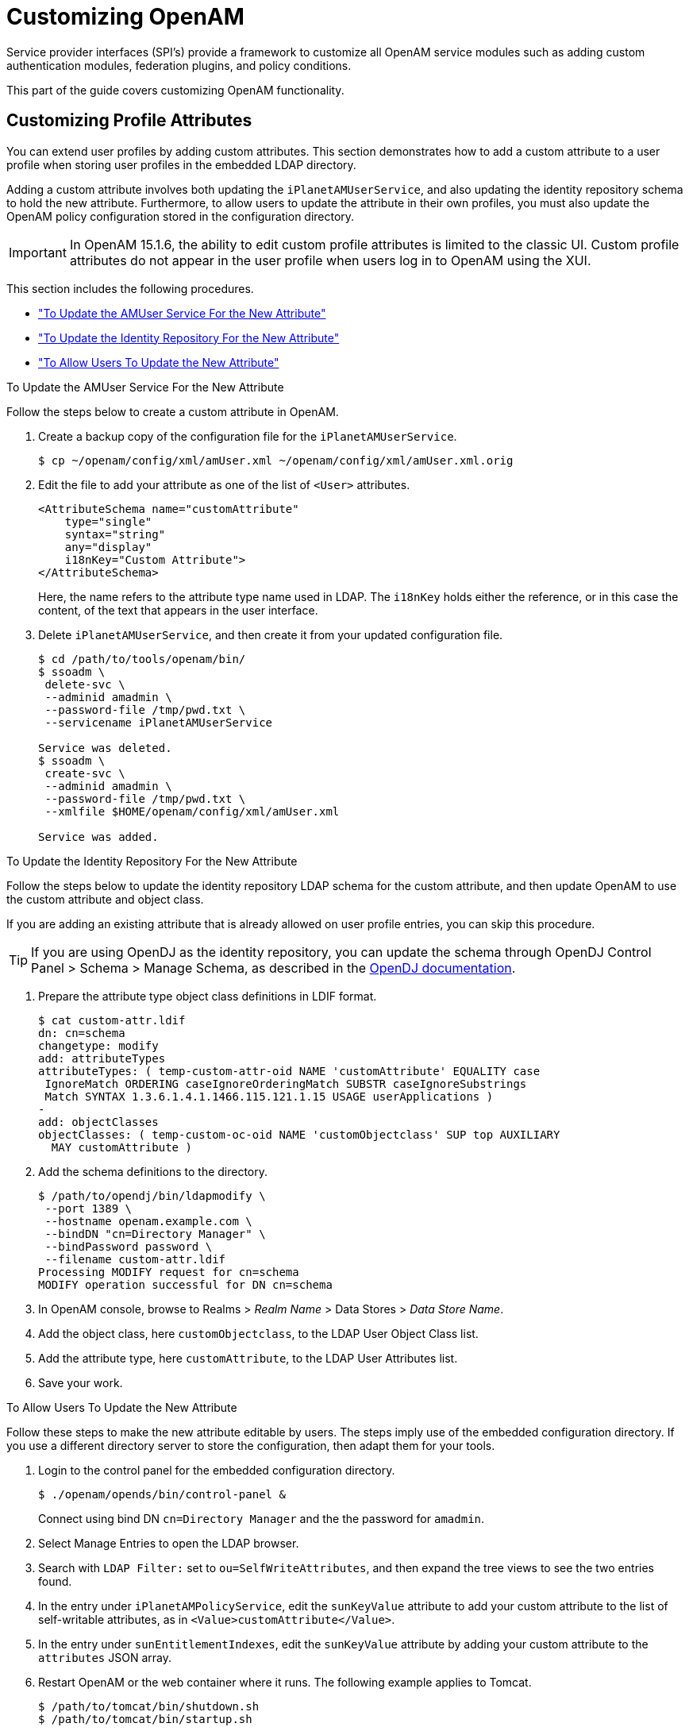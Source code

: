 ////
  The contents of this file are subject to the terms of the Common Development and
  Distribution License (the License). You may not use this file except in compliance with the
  License.
 
  You can obtain a copy of the License at legal/CDDLv1.0.txt. See the License for the
  specific language governing permission and limitations under the License.
 
  When distributing Covered Software, include this CDDL Header Notice in each file and include
  the License file at legal/CDDLv1.0.txt. If applicable, add the following below the CDDL
  Header, with the fields enclosed by brackets [] replaced by your own identifying
  information: "Portions copyright [year] [name of copyright owner]".
 
  Copyright 2017 ForgeRock AS.
  Portions Copyright 2024-2025 3A Systems LLC.
////

:figure-caption!:
:example-caption!:
:table-caption!:
:leveloffset: -1"
:openam-version: 15.1.6


[#chap-customizing]
== Customizing OpenAM

Service provider interfaces (SPI's) provide a framework to customize all OpenAM service modules such as adding custom authentication modules, federation plugins, and policy conditions.

This part of the guide covers customizing OpenAM functionality.

[#sec-custom-attr]
=== Customizing Profile Attributes

You can extend user profiles by adding custom attributes. This section demonstrates how to add a custom attribute to a user profile when storing user profiles in the embedded LDAP directory.

Adding a custom attribute involves both updating the `iPlanetAMUserService`, and also updating the identity repository schema to hold the new attribute. Furthermore, to allow users to update the attribute in their own profiles, you must also update the OpenAM policy configuration stored in the configuration directory.

[IMPORTANT]
====
In OpenAM {openam-version}, the ability to edit custom profile attributes is limited to the classic UI. Custom profile attributes do not appear in the user profile when users log in to OpenAM using the XUI.
====
This section includes the following procedures.

* xref:#add-attr-to-service-description["To Update the AMUser Service For the New Attribute"]

* xref:#add-attr-to-identity-repository["To Update the Identity Repository For the New Attribute"]

* xref:#allow-users-to-update-attr["To Allow Users To Update the New Attribute"]


[#add-attr-to-service-description]
.To Update the AMUser Service For the New Attribute
====
Follow the steps below to create a custom attribute in OpenAM.

. Create a backup copy of the configuration file for the `iPlanetAMUserService`.
+

[source, console]
----
$ cp ~/openam/config/xml/amUser.xml ~/openam/config/xml/amUser.xml.orig
----

. Edit the file to add your attribute as one of the list of `<User>` attributes.
+

[source, xml]
----
<AttributeSchema name="customAttribute"
    type="single"
    syntax="string"
    any="display"
    i18nKey="Custom Attribute">
</AttributeSchema>
----
+
Here, the name refers to the attribute type name used in LDAP. The `i18nKey` holds either the reference, or in this case the content, of the text that appears in the user interface.

. Delete `iPlanetAMUserService`, and then create it from your updated configuration file.
+

[source, console]
----
$ cd /path/to/tools/openam/bin/
$ ssoadm \
 delete-svc \
 --adminid amadmin \
 --password-file /tmp/pwd.txt \
 --servicename iPlanetAMUserService

Service was deleted.
$ ssoadm \
 create-svc \
 --adminid amadmin \
 --password-file /tmp/pwd.txt \
 --xmlfile $HOME/openam/config/xml/amUser.xml

Service was added.
----

====

[#add-attr-to-identity-repository]
.To Update the Identity Repository For the New Attribute
====
Follow the steps below to update the identity repository LDAP schema for the custom attribute, and then update OpenAM to use the custom attribute and object class.

If you are adding an existing attribute that is already allowed on user profile entries, you can skip this procedure.

[TIP]
======
If you are using OpenDJ as the identity repository, you can update the schema through OpenDJ Control Panel > Schema > Manage Schema, as described in the link:https://doc.openidentityplatform.org/opendj/admin-guide/chap-schema#update-schema[OpenDJ documentation, window=\_blank].
======

. Prepare the attribute type object class definitions in LDIF format.
+

[source, console]
----
$ cat custom-attr.ldif
dn: cn=schema
changetype: modify
add: attributeTypes
attributeTypes: ( temp-custom-attr-oid NAME 'customAttribute' EQUALITY case
 IgnoreMatch ORDERING caseIgnoreOrderingMatch SUBSTR caseIgnoreSubstrings
 Match SYNTAX 1.3.6.1.4.1.1466.115.121.1.15 USAGE userApplications )
-
add: objectClasses
objectClasses: ( temp-custom-oc-oid NAME 'customObjectclass' SUP top AUXILIARY
  MAY customAttribute )
----

. Add the schema definitions to the directory.
+

[source, console]
----
$ /path/to/opendj/bin/ldapmodify \
 --port 1389 \
 --hostname openam.example.com \
 --bindDN "cn=Directory Manager" \
 --bindPassword password \
 --filename custom-attr.ldif
Processing MODIFY request for cn=schema
MODIFY operation successful for DN cn=schema
----

. In OpenAM console, browse to Realms > __Realm Name__ > Data Stores > __Data Store Name__.

. Add the object class, here `customObjectclass`, to the LDAP User Object Class list.

. Add the attribute type, here `customAttribute`, to the LDAP User Attributes list.

. Save your work.

====

[#allow-users-to-update-attr]
.To Allow Users To Update the New Attribute
====
Follow these steps to make the new attribute editable by users. The steps imply use of the embedded configuration directory. If you use a different directory server to store the configuration, then adapt them for your tools.

. Login to the control panel for the embedded configuration directory.
+

[source, console]
----
$ ./openam/opends/bin/control-panel &
----
+
Connect using bind DN `cn=Directory Manager` and the the password for `amadmin`.

. Select Manage Entries to open the LDAP browser.

. Search with `LDAP Filter:` set to `ou=SelfWriteAttributes`, and then expand the tree views to see the two entries found.

. In the entry under `iPlanetAMPolicyService`, edit the `sunKeyValue` attribute to add your custom attribute to the list of self-writable attributes, as in `<Value>customAttribute</Value>`.

. In the entry under `sunEntitlementIndexes`, edit the `sunKeyValue` attribute by adding your custom attribute to the `attributes` JSON array.

. Restart OpenAM or the web container where it runs. The following example applies to Tomcat.
+

[source, console]
----
$ /path/to/tomcat/bin/shutdown.sh
$ /path/to/tomcat/bin/startup.sh
----

. Login to OpenAM console as a user to check that a user can save a value for your new, custom attribute.
+

[#figure-bjensen-with-custom-attribute]
image::ROOT:bjensen-with-custom-attribute.png[]

====


[#sec-oauth2-scopes]
=== Customizing OAuth 2.0 Scope Handling

RFC 6749, link:http://tools.ietf.org/html/rfc6749[The OAuth 2.0 Authorization Framework, window=\_blank], describes access token scopes as a set of case-sensitive strings defined by the authorization server. Clients can request scopes, and resource owners can authorize them.

The default scopes implementation in OpenAM treats scopes as profile attributes for the resource owner. When a resource server or other entity uses the access token to get token information from OpenAM, OpenAM populates the scopes with profile attribute values. For example, if one of the scopes is `mail`, OpenAM sets `mail` to the resource owner's email address in the token information returned.

You can change this behavior by writing your own scope validator plugin. This section shows how to write a custom OAuth 2.0 scope validator plugin for use in an OAuth 2.0 provider (authorization server) configuration.

[#design-oauth2-scopes-plugin]
==== Designing an OAuth 2.0 Scope Validator Plugin

A scope validator plugin implements the `org.forgerock.oauth2.core.ScopeValidator` interface. As described in the API specification, the link:../apidocs/index.html?org/forgerock/oauth2/core/ScopeValidator.html[ScopeValidator interface, window=\_blank] has several methods that your plugin overrides.

The following example plugin sets whether `read` and `write` permissions were granted.

[source, java]
----
package org.forgerock.openam.examples;

import org.forgerock.oauth2.core.AccessToken;
import org.forgerock.oauth2.core.ClientRegistration;
import org.forgerock.oauth2.core.OAuth2Request;
import org.forgerock.oauth2.core.ScopeValidator;
import org.forgerock.oauth2.core.Token;
import org.forgerock.oauth2.core.UserInfoClaims;
import org.forgerock.oauth2.core.exceptions.InvalidClientException;
import org.forgerock.oauth2.core.exceptions.NotFoundException;
import org.forgerock.oauth2.core.exceptions.ServerException;
import org.forgerock.oauth2.core.exceptions.UnauthorizedClientException;

import java.util.HashMap;
import java.util.HashSet;
import java.util.Map;
import java.util.Set;

/**
 * Custom scope validators implement the
 * {@link org.forgerock.oauth2.core.ScopeValidator} interface.
 *
 * <p>
 * This example sets read and write permissions according to the scopes set.
 * </p>
 *
 * <ul>
 *
 * <li>
 * The {@code validateAuthorizationScope} method
 * adds default scopes, or any allowed scopes provided.
 * </li>
 *
 * <li>
 * The {@code validateAccessTokenScope} method
 * adds default scopes, or any allowed scopes provided.
 * </li>
 *
 * <li>
 * The {@code validateRefreshTokenScope} method
 * adds the scopes from the access token,
 * or any requested scopes provided that are also in the access token scopes.
 * </li>
 *
 * <li>
 * The {@code getUserInfo} method
 * populates scope values and sets the resource owner ID to return.
 * </li>
 *
 * <li>
 * The {@code evaluateScope} method
 * populates scope values to return.
 * </li>
 *
 * <li>
 * The {@code additionalDataToReturnFromAuthorizeEndpoint} method
 * returns no additional data (an empty Map).
 * </li>
 *
 * <li>
 * The {@code additionalDataToReturnFromTokenEndpoint} method
 * adds no additional data.
 * </li>
 *
 * </ul>
 */
public class CustomScopeValidator implements ScopeValidator {
    @Override
    public Set<String> validateAuthorizationScope(
            ClientRegistration clientRegistration,
            Set<String> scope,
            OAuth2Request request) {
        if (scope == null || scope.isEmpty()) {
            return clientRegistration.getDefaultScopes();
        }

        Set<String> scopes = new HashSet<String>(
                clientRegistration.getAllowedScopes());
        scopes.retainAll(scope);
        return scopes;
    }

    @Override
    public Set<String> validateAccessTokenScope(
            ClientRegistration clientRegistration,
            Set<String> scope,
            OAuth2Request request) {
        if (scope == null || scope.isEmpty()) {
            return clientRegistration.getDefaultScopes();
        }

        Set<String> scopes = new HashSet<String>(
                clientRegistration.getAllowedScopes());
        scopes.retainAll(scope);
        return scopes;
    }

    @Override
    public Set<String> validateRefreshTokenScope(
            ClientRegistration clientRegistration,
            Set<String> requestedScope,
            Set<String> tokenScope,
            OAuth2Request request) {
        if (requestedScope == null || requestedScope.isEmpty()) {
            return tokenScope;
        }

        Set<String> scopes = new HashSet<String>(tokenScope);
        scopes.retainAll(requestedScope);
        return scopes;
    }

   @Override
   public UserInfoClaims getUserInfo(
           AccessToken token,
           OAuth2Request request)
           throws UnauthorizedClientException, NotFoundException {
       Map<String, Object> response = mapScopes(token);
       response.put("sub", token.getResourceOwnerId());
       UserInfoClaims claims = new UserInfoClaims(response, null);
       return claims;
   }

    /**
     * Set read and write permissions according to scope.
     *
     * @param token The access token presented for validation.
     * @return The map of read and write permissions,
     *         with permissions set to {@code true} or {@code false},
     *         as appropriate.
     */
    private Map<String,Object> mapScopes(AccessToken token) {
        Set<String> scopes = token.getScope();
        Map<String, Object> map = new HashMap<String, Object>();
        final String[] permissions = {"read", "write"};

        for (String scope : permissions) {
            if (scopes.contains(scope)) {
                map.put(scope, true);
            } else {
                map.put(scope, false);
            }
        }
        return map;
    }

    @Override
    public Map<String, Object> evaluateScope(AccessToken token) {
        return mapScopes(token);
    }

    @Override
    public Map<String, String> additionalDataToReturnFromAuthorizeEndpoint(
            Map<String, Token> tokens,
            OAuth2Request request) {
        return new HashMap<String, String>(); // No special handling
    }

    @Override
    public void additionalDataToReturnFromTokenEndpoint(
            AccessToken token,
            OAuth2Request request)
            throws ServerException, InvalidClientException {
        // No special handling
    }
}
----


[#build-oauth2-scopes-plugin]
==== Building the OAuth 2.0 Scope Validator Sample Plugin

The link:https://github.com/OpenIdentityPlatform/openam-scope-sample[sample scope validator plugin source, window=\_blank] is available online. Get a local clone so that you can try the sample on your system. In the sources you find the following files.
--

`pom.xml`::
Apache Maven project file for the module

+
This file specifies how to build the sample scope validator plugin, and also specifies its dependencies on OpenAM components.

`src/main/java/org/forgerock/openam/examples/CustomScopeValidator.java`::
Core class for the sample OAuth 2.0 scope validator plugin

+
See xref:#design-oauth2-scopes-plugin["Designing an OAuth 2.0 Scope Validator Plugin"] for a listing.

--
Build the module using Apache Maven.

[source, console]
----
$ cd /path/to/openam-scope-sample
$ mvn install
[INFO] Scanning for projects...
[INFO]
[INFO] ------------------------------------------------------------------------
[INFO] Building openam-scope-sample 1.0.0-SNAPSHOT
[INFO] ------------------------------------------------------------------------

...

[INFO]
[INFO] --- maven-jar-plugin:2.3.2:jar (default-jar) @ openam-scope-sample ---
[INFO] Building jar: .../target/openam-scope-sample-1.0.0-SNAPSHOT.jar

...

[INFO] ------------------------------------------------------------------------
[INFO] BUILD SUCCESS
[INFO] ------------------------------------------------------------------------
[INFO] Total time: 1.827s
[INFO] Finished at: Tue Jun 03 10:40:31 CEST 2014
[INFO] Final Memory: 27M/357M
[INFO] ------------------------------------------------------------------------
----
After you successfully build the module, you find the .jar in the `target/` directory of the project.


[#configure-oauth2-scopes-plugin]
==== Configuring OpenAM to Use the Plugin

After building your plugin .jar file, copy the .jar file under `WEB-INF/lib/` where you deployed OpenAM.

Restart OpenAM or the container in which it runs.

In OpenAM console, you can either configure a specific OAuth 2.0 provider to use your plugin, or configure your plugin as the default for new OAuth 2.0 providers. In either case, you need the class name of your plugin. The class name for the sample plugin is `org.forgerock.openam.examples.CustomScopeValidator`.

* To configure a specific OAuth 2.0 provider to use your plugin, navigate to Realms > __Realm Name__ > Services, click OAuth2 Provider, and enter the class name of your scopes plugin to the Scope Implementation Class field.

* To configure your plugin as the default for new OAuth 2.0 providers, add the class name of your scopes plugin. Navigate to Configure > Global Services, click OAuth2 Provider, and set Scope Implementation Class.



[#try-oauth2-scopes-plugin]
==== Trying the Sample Plugin

In order to try the sample plugin, make sure you have configured an OAuth 2.0 provider to use the sample plugin. Also, set up an OAuth 2.0 client of the provider that takes scopes `read` and `write`.

Next try the provider as shown in the following example:

[source, console]
----
$ curl \
 --request POST \
 --data "grant_type=client_credentials \
&client_id=myClientID&client_secret=password&scope=read" \
 https://openam.example.com:8443/openam/oauth2/access_token

{
    "scope": "read",
    "expires_in": 59,
    "token_type": "Bearer",
    "access_token": "c8860442-daba-4af0-a1d9-b607c03e5a0b"
}

$ curl https://openam.example.com:8443/openam/oauth2/tokeninfo\
?access_token=0d492486-11a7-4175-b116-2fc1cbff6d78
{
    "scope": [
        "read"
    ],
    "grant_type": "client_credentials",
    "realm": "/",
    "write": false,
    "read": true,
    "token_type": "Bearer",
    "expires_in": 24,
    "access_token": "c8860442-daba-4af0-a1d9-b607c03e5a0b"
}
----
As seen in this example, the requested scope `read` is authorized, but the `write` scope has not been authorized.



[#sec-auth-spi]
=== Creating a Custom Authentication Module

This section shows how to customize authentication with a sample custom authentication module. For deployments with particular requirements not met by existing OpenAM authentication modules, determine whether you can adapt one of the built-in or extension modules for your needs. If not, build the functionality into a custom authentication module.

[#about-custom-auth-module]
==== About the Sample Authentication Module

The sample authentication module prompts for a user name and password to authenticate the user, and handles error conditions. The sample shows how you integrate an authentication module into OpenAM such that you can configure the module through OpenAM console, and also localize the user interface.

For information on downloading and building OpenAM sample source code, see link:https://backstage.forgerock.com/knowledge/kb/article/a47487197[How do I access and build the sample code provided for OpenAM 12.x, 13.x and AM (All versions)?, window=\_blank] in the __Knowledge Base__.
--
Get a local clone so that you can try the sample on your system. In the sources, you find the following files under the `/path/to/openam-source/openam-samples/custom-authentication-module` directory:

`pom.xml`::
Apache Maven project file for the module

+
This file specifies how to build the sample authentication module, and also specifies its dependencies on OpenAM components and on the Java Servlet API.

`src/main/java/org/forgerock/openam/examples/SampleAuth.java`::
Core class for the sample authentication module

+
This class is called by OpenAM to initialize the module and to process authentication. See xref:#authentication-logic-sample-auth-module["The Sample Authentication Logic"] for details.

`src/main/java/org/forgerock/openam/examples/SampleAuthPrincipal.java`::
Class implementing `java.security.Principal` interface that defines how to map credentials to identities

+
This class is used to process authentication. See xref:#principal-sample-auth-module["The Sample Auth Principal"] for details.

`src/main/resources/amAuthSampleAuth.properties`::
Properties file mapping UI strings to property values

+
This file makes it easier to localize the UI. See xref:#properties-sample-auth-module["Sample Auth Properties"] for details.

`src/main/resources/amAuthSampleAuth.xml`::
Configuration file for the sample authentication service

+
This file is used when registering the authentication module with OpenAM. See xref:#service-conf-sample-auth-module["The Sample Auth Service Configuration"] for details.

`src/main/resources/config/auth/default/SampleAuth.xml`::
Callback file for OpenAM classic UI authentication pages

+
The sample authentication module does not include localized versions of this file. See xref:#callbacks-file-sample-auth-module["Sample Auth Callbacks"] for details.

--


[#properties-sample-auth-module]
==== Sample Auth Properties

OpenAM uses a Java properties file per locale to retrieve the appropriate, localized strings for the authentication module.

The following is the Sample Authentication Module properties file, `amAuthSampleAuth.properties`.

[source, java]
----
sampleauth-service-description=Sample Authentication Module
a500=Authentication Level
a501=Service Specific Attribute

sampleauth-ui-login-header=Login
sampleauth-ui-username-prompt=User Name:
sampleauth-ui-password-prompt=Password:

sampleauth-error-1=Error 1 occurred during the authentication
sampleauth-error-2=Error 2 occurred during the authentication
----


[#callbacks-file-sample-auth-module]
==== Sample Auth Callbacks

OpenAM callbacks XML files are used to build the classic UI to prompt the user for identity information needed to process the authentication. The document type for a callback XML file is described in `WEB-INF/Auth_Module_Properties.dtd` where OpenAM is deployed.

The value of the `moduleName` property in the callbacks file must match your custom authentication module's class name. Observe that the module name in xref:#full-callbacks-file["Sample Auth Callbacks File"], `SampleAuth`, matches the class name in xref:#sample-auth-module-code["Sample Authentication Module Code"].

[#full-callbacks-file]
.Sample Auth Callbacks File
====
The following is the `SampleAuth.xml` callbacks file.

[source, xml]
----
<!DOCTYPE ModuleProperties PUBLIC
 "=//iPlanet//Authentication Module Properties XML Interface 1.0 DTD//EN"
        "jar://com/sun/identity/authentication/Auth_Module_Properties.dtd">

<ModuleProperties moduleName="SampleAuth" version="1.0" >
    <Callbacks length="0" order="1" timeout="600" header="#NOT SHOWN#" />
    <Callbacks length="2" order="2" timeout="600" header="#TO BE SUBSTITUTED#">
        <NameCallback isRequired="true">
            <Prompt>#USERNAME#</Prompt>
        </NameCallback>
        <PasswordCallback echoPassword="false" >
            <Prompt>#PASSWORD#</Prompt>
        </PasswordCallback>
    </Callbacks>
    <Callbacks length="1" order="3" timeout="600" header="#TO BE SUBSTITUTED#"
        error="true" >
        <NameCallback>
            <Prompt>#THE DUMMY WILL NEVER BE SHOWN#</Prompt>
        </NameCallback>
    </Callbacks>
</ModuleProperties>
----
This file specifies three states.

. The initial state (order="1") is used dynamically to replace the dummy strings shown between hashes (for example, `#USERNAME#`) by the `substituteUIStrings()` method in `SampleAuth.java`.

. The next state (order="2") handles prompting the user for authentication information.

. The last state (order="3") has the attribute `error="true"`. If the authentication module state machine reaches this order then the authentication has failed. The `NameCallback` is not used and not displayed to user. OpenAM requires that the callbacks array have at least one element. Otherwise OpenAM does not permit header substitution.

====


[#authentication-logic-sample-auth-module]
==== The Sample Authentication Logic

An OpenAM authentication module must extend the `com.sun.identity.authentication.spi.AMLoginModule` abstract class, and must implement the methods shown below.

See the link:../apidocs[OpenAM Java SDK API Specification, window=\_blank] for reference.

[source, java]
----
// OpenAM calls the init() method once when the module is created.
public void init(Subject subject, Map sharedState, Map options)

// OpenAM calls the process() method when the user submits authentication
// information. The process() method determines what happens next:
// success, failure, or the next state specified by the order
// attribute in the callbacks XML file.
public int process(Callback[] callbacks, int state) throws LoginException

// OpenAM expects the getPrincipal() method to return an implementation of
// the java.security.Principal interface.
public Principal getPrincipal()
----
OpenAM does not reuse authentication module instances. This means that you can store information specific to the authentication process in the instance.

[#sample-auth-module-code]
.Sample Authentication Module Code
====
The implementation, `SampleAuth.java`, is shown below.

[source, java]
----
/**
 * DO NOT ALTER OR REMOVE COPYRIGHT NOTICES OR THIS HEADER.
 *
 * Copyright (c) 2011-2018 ForgeRock AS. All Rights Reserved
 *
 * The contents of this file are subject to the terms
 * of the Common Development and Distribution License
 * (the License). You may not use this file except in
 * compliance with the License.
 *
 * You can obtain a copy of the License at legal/CDDLv1.0.txt.
 * See the License for the specific language governing
 * permission and limitations under the License.
 *
 * When distributing Covered Code, include this CDDL
 * Header Notice in each file and include the License file at legal/CDDLv1.0.txt.
 * If applicable, add the following below the CDDL Header,
 * with the fields enclosed by brackets [] replaced by
 * your own identifying information:
 * "Portions Copyrighted [year] [name of copyright owner]"
 *
 */

package org.forgerock.openam.examples;

import java.security.Principal;
import java.util.Map;
import java.util.ResourceBundle;

import javax.security.auth.Subject;
import javax.security.auth.callback.Callback;
import javax.security.auth.callback.NameCallback;
import javax.security.auth.callback.PasswordCallback;
import javax.security.auth.login.LoginException;

import com.sun.identity.authentication.spi.AMLoginModule;
import com.sun.identity.authentication.spi.AuthLoginException;
import com.sun.identity.authentication.spi.InvalidPasswordException;
import com.sun.identity.authentication.util.ISAuthConstants;
import com.sun.identity.shared.datastruct.CollectionHelper;
import com.sun.identity.shared.debug.Debug;

/**
 * SampleAuth authentication module example.
 *
 * If you create your own module based on this example, you must modify all
 * occurrences of "SampleAuth" in addition to changing the name of the class.
 *
 * Please refer to OpenAM documentation for further information.
 *
 * Feel free to look at the code for authentication modules delivered with
 * OpenAM, as they implement this same API.
 */
public class SampleAuth extends AMLoginModule {

    // Name for the debug-log
    private final static String DEBUG_NAME = "SampleAuth";
    private final static Debug debug = Debug.getInstance(DEBUG_NAME);

    // Name of the resource bundle
    private final static String amAuthSampleAuth = "amAuthSampleAuth";

    // User names for authentication logic
    private final static String USERNAME = "demo";
    private final static String PASSWORD = "changeit";

    private final static String ERROR_1_USERNAME = "test1";
    private final static String ERROR_2_USERNAME = "test2";

    // Orders defined in the callbacks file
    private final static int STATE_BEGIN = 1;
    private final static int STATE_AUTH = 2;
    private final static int STATE_ERROR = 3;

    // Errors properties
    private final static String SAMPLE_AUTH_ERROR_1 = "sampleauth-error-1";
    private final static String SAMPLE_AUTH_ERROR_2 = "sampleauth-error-2";

    private Map<String, String> options;
    private ResourceBundle bundle;
    private Map<String, String> sharedState;

    public SampleAuth() {
        super();
    }


    /**
     * This method stores service attributes and localized properties for later
     * use.
     * @param subject
     * @param sharedState
     * @param options
     */
    @Override
    public void init(Subject subject, Map sharedState, Map options) {

        debug.message("SampleAuth::init");

        this.options = options;
        this.sharedState = sharedState;
        this.bundle = amCache.getResBundle(amAuthSampleAuth, getLoginLocale());
    }

    @Override
    public int process(Callback[] callbacks, int state) throws LoginException {

        debug.message("SampleAuth::process state: {}", state);

        switch (state) {

            case STATE_BEGIN:
                // No time wasted here - simply modify the UI and
                // proceed to next state
                substituteUIStrings();
                return STATE_AUTH;

            case STATE_AUTH:
                // Get data from callbacks. Refer to callbacks XML file.
                NameCallback nc = (NameCallback) callbacks[0];
                PasswordCallback pc = (PasswordCallback) callbacks[1];
                String username = nc.getName();
                String password = String.valueOf(pc.getPassword());

                //First errorstring is stored in "sampleauth-error-1" property.
                if (ERROR_1_USERNAME.equals(username)) {
                    setErrorText(SAMPLE_AUTH_ERROR_1);
                    return STATE_ERROR;
                }

                //Second errorstring is stored in "sampleauth-error-2" property.
                if (ERROR_2_USERNAME.equals(username)) {
                    setErrorText(SAMPLE_AUTH_ERROR_2);
                    return STATE_ERROR;
                }

                if (USERNAME.equals(username) && PASSWORD.equals(password)) {
                    debug.message("SampleAuth::process User '{}' " +
                            "authenticated with success.", username);
                    return ISAuthConstants.LOGIN_SUCCEED;
                }

                throw new InvalidPasswordException("password is wrong",
                        USERNAME);

            case STATE_ERROR:
                return STATE_ERROR;
            default:
                throw new AuthLoginException("invalid state");
        }
    }

    @Override
    public Principal getPrincipal() {
        return new SampleAuthPrincipal(USERNAME);
    }

    private void setErrorText(String err) throws AuthLoginException {
        // Receive correct string from properties and substitute the
        // header in callbacks order 3.
        substituteHeader(STATE_ERROR, bundle.getString(err));
    }

    private void substituteUIStrings() throws AuthLoginException {
        // Get service specific attribute configured in OpenAM
        String ssa = CollectionHelper.getMapAttr(options, "specificAttribute");

        // Get property from bundle
        String new_hdr = ssa + " " +
                bundle.getString("sampleauth-ui-login-header");
        substituteHeader(STATE_AUTH, new_hdr);

        replaceCallback(STATE_AUTH, 0, new NameCallback(
                bundle.getString("sampleauth-ui-username-prompt")));
        replaceCallback(STATE_AUTH, 1, new PasswordCallback(
                bundle.getString("sampleauth-ui-password-prompt"), false));
    }
}
----
====


[#principal-sample-auth-module]
==== The Sample Auth Principal

The implementation, `SampleAuthPrincipal.java`, is shown below.

[source, java]
----
/**
 * DO NOT ALTER OR REMOVE COPYRIGHT NOTICES OR THIS HEADER.
 *
 * Copyright (c) 2011-2018 ForgeRock AS. All Rights Reserved
 *
 * The contents of this file are subject to the terms
 * of the Common Development and Distribution License
 * (the License). You may not use this file except in
 * compliance with the License.
 *
 * You can obtain a copy of the License at legal/CDDLv1.0.txt.
 * See the License for the specific language governing
 * permission and limitations under the License.
 *
 * When distributing Covered Code, include this CDDL
 * Header Notice in each file and include the License file at legal/CDDLv1.0.txt.
 * If applicable, add the following below the CDDL Header,
 * with the fields enclosed by brackets [] replaced by
 * your own identifying information:
 * "Portions Copyrighted [year] [name of copyright owner]"
 *
 */

package org.forgerock.openam.examples;

import java.io.Serializable;
import java.security.Principal;

/**
 * SampleAuthPrincipal represents the user entity.
 */
public class SampleAuthPrincipal implements Principal, Serializable {
    private final static String COLON = " : ";

    private final String name;

    public SampleAuthPrincipal(String name) {

        if (name == null) {
            throw new NullPointerException("illegal null input");
        }

        this.name = name;
    }

    /**
     * Return the LDAP username for this SampleAuthPrincipal.
     *
     * @return the LDAP username for this SampleAuthPrincipal
     */
    @Override
    public String getName() {
        return name;
    }

    /**
     * Return a string representation of this SampleAuthPrincipal.
     *
     * @return a string representation of this
     *         TestAuthModulePrincipal.
     */
    @Override
    public String toString() {
        return new StringBuilder().append(this.getClass().getName())
                .append(COLON).append(name).toString();
    }

    /**
     * Compares the specified Object with this SampleAuthPrincipal
     * for equality. Returns true if the given object is also a
     *  SampleAuthPrincipal  and the two SampleAuthPrincipal have
     * the same username.
     *
     * @param o Object to be compared for equality with this
     *          SampleAuthPrincipal.
     * @return true if the specified Object is equal equal to this
     *         SampleAuthPrincipal.
     */
    @Override
    public boolean equals(Object o) {
        if (o == null) {
            return false;
        }

        if (this == o) {
            return true;
        }

        if (!(o instanceof SampleAuthPrincipal)) {
            return false;
        }
        SampleAuthPrincipal that = (SampleAuthPrincipal) o;

        if (this.getName().equals(that.getName())) {
            return true;
        }
        return false;
    }

    /**
     * Return a hash code for this SampleAuthPrincipal.
     *
     * @return a hash code for this SampleAuthPrincipal.
     */
    @Override
    public int hashCode() {
        return name.hashCode();
    }
}
----


[#service-conf-sample-auth-module]
==== The Sample Auth Service Configuration

OpenAM requires that all authentication modules be configured by means of an OpenAM service. At minimum, the service must include an authentication level attribute. Your module can access these configuration attributes in the `options` parameter passed to the `init()` method.
Some observations about the service configuration file follow in the list below.

* The document type for a service configuration file is described in `WEB-INF/sms.dtd` where OpenAM is deployed.

* The service name is derived from the module name. The service name must have the following format:
+

** It must start with either `iPlanetAMAuth` or `sunAMAuth`.

** The module name must follow. The case of the module name must match the case of the class that implements the custom authentication module.

** It must end with `Service`.

+
In the Sample Auth service configuration, the module name is `SampleAuth` and the service name is `iPlanetAMAuthSampleAuthService`.

* The service must have a localized description, retrieved from a properties file.

* The `i18nFileName` attribute in the service configuration holds the default (non-localized) base name of the Java properties file. The `i18nKey` attributes indicate properties keys to string values in the Java properties file.

* The authentication level attribute name must have the following format:
+

** It must start with `iplanet-am-auth-`, `sun-am-auth-`, or `forgerock-am-auth-`.

** The module name must follow, and must appear in lower case if the attribute name starts with `iplanet-am-auth-` or `forgerock-am-auth-`. If the attribute name starts with `sun-am-auth-`, it must exactly match the case of the module name as it appears in the service name.

** It must end with `-auth-level`.

+
In the Sample Auth service configuration, the authentication level attribute name is `iplanet-am-auth-sampleauth-auth-level`.

* The Sample Auth service configuration includes an example `sampleauth-service-specific-attribute`, which can be configured through OpenAM console.

The service configuration file, `amAuthSampleAuth.xml`, is shown below. Save a local copy of this file, which you use when registering the module.

[source, xml]
----
<?xml version="1.0" encoding="UTF-8"?>
<!--
   DO NOT ALTER OR REMOVE COPYRIGHT NOTICES OR THIS HEADER.

   Copyright (c) 2011-2018 ForgeRock AS.

   The contents of this file are subject to the terms
   of the Common Development and Distribution License
   (the License). You may not use this file except in
   compliance with the License.

   You can obtain a copy of the License at legal/CDDLv1.0.txt.
   See the License for the specific language governing
   permission and limitations under the License.

   When distributing Covered Code, include this CDDL
   Header Notice in each file and include the License file at legal/CDDLv1.0.txt.
   If applicable, add the following below the CDDL Header,
   with the fields enclosed by brackets [] replaced by
   your own identifying information:
   "Portions Copyrighted [year] [name of copyright owner]"
-->
<!DOCTYPE ServicesConfiguration
    PUBLIC "=//iPlanet//Service Management Services (SMS) 1.0 DTD//EN"
    "jar://com/sun/identity/sm/sms.dtd">

<ServicesConfiguration>
 <Service name="iPlanetAMAuthSampleAuthService" version="1.0">
  <Schema
   serviceHierarchy="/DSAMEConfig/authentication/iPlanetAMAuthSampleAuthService"
   i18nFileName="amAuthSampleAuth" revisionNumber="10"
   i18nKey="sampleauth-service-description" resourceName="sample">
   <Organization>
    <!-- Specify resourceName for a JSON-friendly property in the REST SMS -->
    <AttributeSchema name="iplanet-am-auth-sampleauth-auth-level" resourceName="authLevel"
     type="single" syntax="number_range" rangeStart="0" rangeEnd="2147483647"
     i18nKey="a500">
     <DefaultValues>
      <Value>1</Value>
     </DefaultValues>
    </AttributeSchema>

    <!-- No need for resourceName when the name is JSON-compatible -->
    <AttributeSchema name="specificAttribute"
     type="single" syntax="string" validator="no" i18nKey="a501" />

    <!--
     For Auth Modules, the parent Schema element specifies the REST SMS resourceName,
     and the nested SubSchema must have resourceName="USE-PARENT"
    -->
    <SubSchema name="serverconfig" inheritance="multiple" resourceName="USE-PARENT">
     <AttributeSchema name="iplanet-am-auth-sampleauth-auth-level" resourceName="authLevel"
      type="single" syntax="number_range" rangeStart="0" rangeEnd="2147483647"
      i18nKey="a500">
      <DefaultValues>
       <Value>1</Value>
      </DefaultValues>
     </AttributeSchema>

     <!-- No need for a DefaultValues element when the default is blank -->
     <AttributeSchema name="specificAttribute"
      type="single" syntax="string" validator="no" i18nKey="a501" />

    </SubSchema>
   </Organization>
  </Schema>
 </Service>
</ServicesConfiguration>
----


[#build-config-sample-auth-module]
==== Building and Installing the Sample Auth Module

Build the module with Apache Maven, and install the module in OpenAM.

[#building-sample-auth-module]
===== Building the Module

Build the module with Apache Maven, and install the module in OpenAM.

After you successfully build the module, you find the `.jar` file in the `target/` directory of the project.

For information on downloading and building OpenAM sample source code, see link:https://backstage.forgerock.com/knowledge/kb/article/a47487197[How do I access and build the sample code provided for OpenAM 12.x, 13.x and AM (All versions)?, window=\_blank] in the __Knowledge Base__.


[#installing-sample-auth-module]
===== Installing the Module

Installing the sample authentication module consists of copying the `.jar` file to OpenAM's `WEB-INF/lib/` directory, registering the module with OpenAM, and then restarting OpenAM or the web application container where it runs.

. Copy the sample authentication module `.jar` file to `WEB-INF/lib/` where OpenAM is deployed.
+

[source, console]
----
$ cp target/custom*.jar /path/to/tomcat/webapps/openam/WEB-INF/lib/
----

. Register the module with OpenAM using the `ssoadm` command.
+

[source, console]
----
$ ssoadm \
 create-svc \
 --adminid amadmin \
 --password-file /tmp/pwd.txt \
 --xmlfile src/main/resources/amAuthSampleAuth.xml

Service was added.
$ ssoadm \
 register-auth-module \
 --adminid amadmin \
 --password-file /tmp/pwd.txt \
 --authmodule org.forgerock.openam.examples.SampleAuth

Authentication module was registered.
----
+
See the xref:reference:openam-cli-tools.adoc#ssoadm-1[ssoadm(1)] in the __Reference__ a full list of Authentication Service Management subcommands.

. Restart OpenAM or the container in which it runs.
+
For example if you deployed OpenAM in Apache Tomcat, then you shut down Tomcat and start it again.
+

[source, console]
----
$ /path/to/tomcat/bin/shutdown.sh
$ /path/to/tomcat/bin/startup.sh
$ tail -1 /path/to/tomcat/logs/catalina.out
INFO: Server startup in 14736 ms
----




[#configuring-testing-sample-auth-module]
==== Configuring & Testing the Sample Auth Module

Authentication modules are registered as services with OpenAM globally, and then set up for use in a particular realm. In this example, you set up the sample authentication module for use in the realm / (Top Level Realm).

Log in to the OpenAM console as an administrator, such as `amadmin`, and browse to Realms > Top Level Realm > Authentication > Modules. Click Add Module to create an instance of the Sample Authentication Module. Name the module `Sample`.

[#figure-register-sample-auth]
image::ROOT:register-sample-auth.png[]
Click Create, and then configure the authentication module as appropriate.

[#figure-sampleauth-conf]
image::ROOT:sampleauth-conf.png[]
Now that the module is configured, log out of the OpenAM console.

Finally, try the module by specifying the `Sample` module using a query string parameter. Browse to the login URL such as `\http://openam.example.com:8080/openam/XUI/#login/&module=Sample`, and then authenticate with user name `demo` and password `changeit`.

[#figure-openam-auth-sample-login]
image::ROOT:openam-auth-sample-login.png[]
After authentication you are redirected to the end user page for the demo user. You can logout of OpenAM console, and then try to authenticate as the non-existent user `test123` to see what the error handling looks like to the user.



[#sec-custom-quota-exhaustion-action]
=== Customizing Session Quota Exhaustion Actions

This section demonstrates a custom session quota exhaustion action plugin. OpenAM calls a session quota exhaustion action plugin when a user tries to open more stateful sessions than their quota allows. Note that session quotas are not available for stateless sessions.

You only need a custom session quota exhaustion action plugin if the built-in actions are not flexible enough for your deployment. See xref:admin-guide:chap-auth-services.adoc#session-quotas-and-exhaustion-actions["To Configure Session Quotas and Exhaustion Actions"] in the __Administration Guide__.

[#create-custom-quota-exhaustion-action]
==== Creating & Installing a Custom Session Quota Exhaustion Action

You build custom session quota exhaustion actions into a .jar that you then plug in to OpenAM. You must also add your new action to the Session service configuration, and restart OpenAM in order to be able to configure it for your use.

Your custom session quota exhaustion action implements the `com.iplanet.dpro.session.service.QuotaExhaustionAction` interface, overriding the `action` method. The `action` method performs the action when the session quota is met, and returns `true` only if the request for a new session should __not__ be granted.

The example in this section simply removes the first session it finds as the session quota exhaustion action.

[source, java]
----
package org.forgerock.openam.examples.quotaexhaustionaction;

import com.iplanet.dpro.session.Session;
import com.iplanet.dpro.session.SessionException;
import com.iplanet.dpro.session.SessionID;
import com.iplanet.dpro.session.service.InternalSession;
import com.iplanet.dpro.session.service.QuotaExhaustionAction;
import com.iplanet.dpro.session.service.SessionService;
import com.sun.identity.shared.debug.Debug;
import java.util.Map;

/**
 * This is a sample {@link QuotaExhaustionAction} implementation,
 * which randomly kills the first session it finds.
 */
public class SampleQuotaExhaustionAction implements QuotaExhaustionAction {

    private static Debug debug = SessionService.sessionDebug;

    /**
     * Check if the session quota for a given user has been exhausted and
     * if so perform the necessary actions. This implementation randomly
     * destroys the first session it finds.
     *
     * @param is               The InternalSession to be activated.
     * @param existingSessions All existing sessions that belong to the same
     *                         uuid (Map:sid->expiration_time).
     * @return true If the session activation request should be rejected,
     *              otherwise false.
     */
    @Override
    public boolean action(
            InternalSession is,
            Map<String, Long> existingSessions) {
        for (Map.Entry<String, Long> entry : existingSessions.entrySet()) {
            try {
                // Get an actual Session instance based on the session ID.
                Session session =
                        Session.getSession(new SessionID(entry.getKey()));
                // Use the session to destroy itself.
                session.destroySession(session);
                // Only destroy the first session.
                break;
            } catch (SessionException se) {
                if (debug.messageEnabled()) {
                    debug.message("Failed to destroy existing session.", se);
                }
                // In this case, deny the session activation request.
                return true;
            }
        }
        return false;
    }
}
----
The link:https://github.com/OpenIdentityPlatform/openam-examples-quotaexhaustionaction[sample plugin source, window=\_blank] is available online. Get a local clone so that you can try the sample on your system. In the sources you find the following files.
--

`pom.xml`::
Apache Maven project file for the module

+
This file specifies how to build the sample plugin, and also specifies its dependencies on OpenAM components and on the Servlet API.

`src/main/java/org/forgerock/openam/examples/quotaexhaustionaction/SampleQuotaExhaustionAction.java`::
Core class for the sample quota exhaustion action plugin

--
Build the module using Apache Maven.

[source, console]
----
$ cd /path/to/openam-examples-quotaexhaustionaction
$ mvn install
[INFO] Scanning for projects...
[INFO]
[INFO] ------------------------------------------------------------------------
[INFO] Building OpenAM Example Quota Exhaustion Action 1.0.0-SNAPSHOT
[INFO] ------------------------------------------------------------------------

...

[INFO]
[INFO] --- maven-jar-plugin:2.3.1:jar (default-jar) @ quotaexhaustionaction ---
[INFO] Building jar: .../target/quotaexhaustionaction-1.0.0-SNAPSHOT.jar

...

[INFO] ------------------------------------------------------------------------
[INFO] BUILD SUCCESS
[INFO] ------------------------------------------------------------------------
[INFO] Total time: 10.138s
[INFO] Finished at: Mon Nov 25 15:59:10 CET 2013
[INFO] Final Memory: 18M/129M
[INFO] ------------------------------------------------------------------------
----
Copy the .jar to `WEB-INF/lib/` where OpenAM is deployed.

[source, console]
----
$ cp target/*.jar /path/to/tomcat/webapps/openam/WEB-INF/lib/
----
Using the `ssoadm` command or the `ssoadm.jsp` page in OpenAM Console, update the Session service configuration.

[source, console]
----
$ ssoadm \
 set-attr-choicevals \
 --adminid amadmin \
 --password-file /tmp/pwd.txt \
 --servicename iPlanetAMSessionService \
 --schematype Global \
 --attributename iplanet-am-session-constraint-handler \
 --add \
 --choicevalues myKey=\
org.forgerock.openam.examples.quotaexhaustionaction.SampleQuotaExhaustionAction

Choice Values were set.
----
Extract `amSession.properties` and if necessary the localized versions of this file from `openam-core-{openam-version}.jar` to `WEB-INF/classes/` where OpenAM is deployed. For example, if OpenAM is deployed under `/path/to/tomcat/webapps/openam`, then you could run the following commands.

[source, console, subs="attributes"]
----
$ cd /path/to/tomcat/webapps/openam/WEB-INF/classes/
$ jar -xvf ../lib/openam-core-{openam-version}.jar amSession.properties
 inflated: amSession.properties
----
Add the following line to `amSession.properties`.

[source, ini]
----
myKey=Randomly Destroy Session
----
Restart OpenAM or the container in which it runs.

You can now use the new session quota exhaustion action. In the OpenAM Console, navigate to Configure > Global Services, click Session, scroll to Resulting behavior if session quota exhausted, and then choose an option.

Before moving to your test and production environments, be sure to add your `.jar` file and updates to `amSession.properties` into a custom `.war` file that you can then deploy. You must still update the Session service configuration in order to use your custom session quota exhaustion action.


[#list-custom-quota-exhaustion-actions]
==== Listing Session Quota Exhaustion Actions

List session quota exhaustion actions by using the `ssoadm` command or by using the `ssoadm.jsp` page.

[source, console]
----
$ ssoadm \
 get-attr-choicevals \
 --adminid amadmin \
 --password-file /tmp/pwd.txt \
 --servicename iPlanetAMSessionService \
 --schematype Global \
 --attributename iplanet-am-session-constraint-handler

I18n Key                  Choice Value
------------------------- ---...-----------------------------------------
choiceDestroyOldSession   org...session.service.DestroyOldestAction
choiceDenyAccess          org...session.service.DenyAccessAction
choiceDestroyNextExpiring org...session.service.DestroyNextExpiringAction
choiceDestroyAll          org...session.service.DestroyAllAction
myKey                     org...examples...SampleQuotaExhaustionAction
----


[#remove-custom-quota-exhaustion-actions]
==== Removing a Session Quota Exhaustion Action

Remove a session quota exhaustion action by using the `ssoadm` command or by using the `ssoadm.jsp` page.

[source, console]
----
$ ssoadm \
 remove-attr-choicevals \
 --adminid amadmin \
 --password-file /tmp/pwd.txt \
 --servicename iPlanetAMSessionService \
 --schematype Global \
 --attributename iplanet-am-session-constraint-handler \
 --choicevalues \
 org.forgerock.openam.examples.quotaexhaustionaction.SampleQuotaExhaustionAction

Choice Values were removed.
----



[#sec-policy-spi]
=== Customizing Policy Evaluation

OpenAM policies let you restrict access to resources based both on identity and group membership, and also on a range of conditions including session age, authentication chain or module used, authentication level, realm, session properties, IP address and DNS name, user profile content, resource environment, date, day, time of day, and time zone. Yet, some deployments require further distinctions for policy evaluation. This section explains how to customize policy evaluation for deployments with particular requirements not met by built-in OpenAM functionality.

This section shows how to build and use a custom policy plugin that implements a custom subject condition, a custom environment condition, and a custom resource attribute.

[#about-sample-policy-plugins]
==== About the Sample Plugin

The OpenAM policy framework lets you build plugins that extend subject conditions, environment conditions, and resource attributes.

For information on downloading and building OpenAM sample source code, see link:https://backstage.forgerock.com/knowledge/kb/article/a47487197[How do I access and build the sample code provided for OpenAM 12.x, 13.x and AM (All versions)?, window=\_blank] in the __Knowledge Base__.

Get a local clone so that you can try the sample on your system. In the sources, you find the following files under the `/path/to/openam-source/openam-samples/policy-evaluation-plugin` directory:
--

`pom.xml`::
Apache Maven project file for the module

+
This file specifies how to build the sample policy evaluation plugin, and also specifies its dependencies on OpenAM components.

`src/main/java/org/forgerock/openam/examples/SampleAttributeType.java`::
Extends the `com.sun.identity.entitlement.ResourceAttribute` interface, and shows an implementation of a resource attribute provider to send an attribute with the response.

`src/main/java/org/forgerock/openam/examples/SampleConditionType.java`::
Extends the `com.sun.identity.entitlement.EntitlementCondition` interface, and shows an implementation of a condition that is the length of the user name.

+
A condition influences whether the policy applies for a given access request. If the condition is fulfilled, then OpenAM includes the policy in the set of policies to evaluate in order to respond to a policy decision request.

`src/main/java/org/forgerock/openam/examples/SampleSubjectType.java`::
Extends the `com.sun.identity.entitlement.EntitlementSubject` interface, and shows an implementation that defines a user to whom the policy applies.

+
A subject, like a condition, influences whether the policy applies. If the subject matches in the context of a given access request, then the policy applies.

`src/main/java/org/forgerock/openam/examples/SampleEntitlementModule.java`,`src/main/resources/META-INF/services/org.forgerock.openam.entitlement.EntitlementModule`::
These files serve to register the plugin with OpenAM.

+
The Java class, `SampleEntitlementModule`, implements the `org.forgerock.openam.entitlement.EntitlementModule` interface. In the sample, this class registers `SampleAttribute`, `SampleCondition`, and `SampleSubject`.

+
The services file, `org.forgerock.openam.entitlement.EntitlementModule`, holds the fully qualified class name of the `EntitlementModule` that registers the custom implementations. In this case, `org.forgerock.openam.entitlement.EntitlementModule`.

--


[#build-a-sample-plugin]
==== Building the Sample Plugin

Follow the steps in this procedure to build the sample plugin:

[#building-a-sample-plugin]
.To Build the Sample Plugin
====

. If you have not already done so, download and build the samples.
+
For information on downloading and building OpenAM sample source code, see link:https://backstage.forgerock.com/knowledge/kb/article/a47487197[How do I access and build the sample code provided for OpenAM 12.x, 13.x and AM (All versions)?, window=\_blank] in the __Knowledge Base__.

. Check out the `master` branch of the OpenAM source.

. Build the module using Apache Maven:
+

[source, console, subs="attributes"]
----
$ cd /path/to/openam-source/openam-samples
$ cd policy-evaluation-plugin
$ mvn install
[INFO] Scanning for projects...
[INFO]
[INFO] ------------------------------------------------------------------------
[INFO] Building policy-evaluation-plugin {openam-version}
[INFO] ------------------------------------------------------------------------
[INFO]
[INFO] --- maven-resources-plugin:2.6:resources (default-resources) @
[INFO] policy-evaluation-plugin ---

...

[INFO] Building jar: .../target/policy-evaluation-plugin-{openam-version}.jar
[INFO]

...

[INFO] ------------------------------------------------------------------------
[INFO] BUILD SUCCESS
[INFO] ------------------------------------------------------------------------
[INFO] Total time: 5.264 s
[INFO] Finished at: 2016-05-11T19:39:23+02:00
[INFO] Final Memory: 32M/85M
[INFO] ------------------------------------------------------------------------
----

. Copy the .jar to the `WEB-INF/lib` directory where you deployed OpenAM:
+

[source, console]
----
$ cp target/*.jar /path/to/tomcat/webapps/openam/WEB-INF/lib/
----

. Edit the `/path/to/tomcat/webapps/openam/XUI/locales/en/translation.json` file to update the user interface to include the custom subject and environment conditions:
+

.. Locate the line that contains the following text:
+

[source, console]
----
"subjectTypes": {
----
+

.. Insert the following text after the line you located in the previous step:
+

[source, console]
----
"SampleSubject": {
    "title": "Sample Subject",
    "props": {
        "name": "Name"
    }
},
----
+

.. Locate the line that contains the following text:
+

[source, console]
----
"conditionTypes": {
----
+

.. Insert the following text after the line you located in the previous step:
+

[source, console]
----
"SampleCondition": {
    "title": "Sample Condition",
    "props": {
        "nameLength": "Minimum username length"
    }
},
----
+


. If you require additional translations under `/path/to/tomcat/webapps/openam/XUI/locales`, modify other `translation.json` files as needed.

. Clear your browser's cache and restart your browser.
+
Clearing the cache and refreshing the browser is required when you modify the `translation.json` file.

. Restart OpenAM or the container in which it runs.

====


[#add-custom-policy-impl-to-existing-apps]
==== Adding Custom Policy Implementations to Existing Policy Sets

In order to use your custom policy in existing policy sets, you must update the policy sets. Note that you cannot update a policy set that already has policies configured. When there are already policies configured for a policy set, you must instead first delete the policies, and then update the policy set.

Update the `iPlanetAMWebAgentService` policy set in the top level realm of a fresh installation. First, authenticate to OpenAM as the `amadmin` user:

[source, console]
----
$ curl \
 --request POST \
 --header "Content-Type: application/json" \
 --header "X-OpenAM-Username: amadmin" \
 --header "X-OpenAM-Password: password" \
 --data "{}" \
 https://openam.example.com:8443/openam/json/authenticate
{"tokenId":"AQIC5wM2...","successUrl":"/openam/console"}
----
Then update the `iPlanetAMWebAgentService` policy set by adding the `SampleSubject` subject condition and the `SampleCondition` environment condition:

[source, console]
----
$ curl \
 --request PUT \
 --header "iPlanetDirectoryPro: AQIC5wM2..." \
 --header "Content-Type: application/json" \
 --data '{
    "name": "iPlanetAMWebAgentService",
    "conditions": [
        "LEAuthLevel",
        "Script",
        "AuthenticateToService",
        "SimpleTime",
        "AMIdentityMembership",
        "OR",
        "IPv6",
        "IPv4",
        "SessionProperty",
        "AuthScheme",
        "AuthLevel",
        "NOT",
        "AuthenticateToRealm",
        "AND",
        "ResourceEnvIP",
        "LDAPFilter",
        "OAuth2Scope",
        "Session",
        "SampleCondition"
    ],
    "subjects": [
        "NOT",
        "OR",
        "JwtClaim",
        "AuthenticatedUsers",
        "AND",
        "Identity",
        "NONE",
        "SampleSubject"
    ],
    "applicationType": "iPlanetAMWebAgentService",
    "entitlementCombiner": "DenyOverride"
   }' https://openam.example.com:8443/openam/json/applications/iPlanetAMWebAgentService
----


[#trying-sample-policy-plugin]
==== Trying the Sample Subject and Environment Conditions

Using the OpenAM console, add a policy to the `iPlanetAMWebAgentService` policy set in the top level realm that allows HTTP GET access for URLs based on the template `\http://www.example.com:80/*` and uses the custom subject and environment conditions.

Create the policy with the following properties:

[#d15472e12945]
.Sample Policy Properties
[cols="33%,67%"]
|===
|Property |Value 

a|Name
a|`Sample Policy`

a|Resource Type
a|`URL`

a|Resources
a|Use the `*://*:*/*`resource template to specify the resource `\http://www.example.com:80/*`.

a|Actions
a|Allow `GET`

a|Subject Conditions
a|Add a subject condition of type `Sample Subject` and a name of `demo` so that the `demo` user is the only user who can access the resource.

a|Environment Conditions
a|Add an environment condition of type `Sample Condition` and a minimum username length of `4` so that only users with a username length of 4 characters or greater can access the resource.
|===
With the policy in place, authenticate both as a user who can request policy decisions and also as a user trying to access a resource, such as `demo` in the example above. Both calls return `tokenId` values for use in the policy decision request.

[source, console]
----
$ curl \
 --request POST \
 --header "Content-Type: application/json" \
 --header "X-OpenAM-Username: amadmin" \
 --header "X-OpenAM-Password: password" \
 --data "{}" \
 https://openam.example.com:8443/openam/json/authenticate

{"tokenId":"AQIC5wM2LY4Sfcw...","successUrl":"/openam/console"}

$ curl \
 --request POST \
 --header "Content-Type: application/json" \
 --header "X-OpenAM-Username: demo" \
 --header "X-OpenAM-Password: changeit" \
 --data "{}" \
 https://openam.example.com:8443/openam/json/authenticate

{"tokenId":"AQIC5wM2LY4Sfcy...","successUrl":"/openam/console"}
----
Use the administrator `tokenId` as the header of the policy decision request, and the user `tokenId` as the subject `ssoToken` value.

[source, console]
----
$ curl \
 --request POST \
 --header "Content-Type: application/json" \
 --header "iPlanetDirectoryPro: AQIC5wM2LY4Sfcw..." \
 --data '{
    "subject": {
      "ssoToken": "AQIC5wM2LY4Sfcy..."},
    "resources": [
        "http://www.example.com:80/index.html"
    ],
    "application": "iPlanetAMWebAgentService"
 }' \
 https://openam.example.com:8443/openam/json/policies?_action=evaluate

[
   {
       "resource": "http://www.example.com:80/index.html",
       "actions": {
           "GET": true
       },
       "attributes": {},
       "advices": {}
   }
]
----
Notice that the actions returned from the policy evaluation call are set in accordance with the policy.


[#trying-custom-policy-resource-attributes]
==== Trying the Sample Resource Attributes

The sample custom policy plugin can have OpenAM return an attribute with the policy decision. In order to make this work, list the resource type for the `URL` resource type to obtain its UUID, and then update your policy to return a `test` attribute:

[source, json]
----
$ curl \
 --request GET \
 --header "iPlanetDirectoryPro: AQIC5wM2..." \
 https://openam.example.com:8443/openam/json/resourcetypes?_queryFilter=name%20eq%20%22URL%22
{
  "result":[
    {
      "uuid":"URL-resource-type-UUID",
      "name":"URL",
      "description":"The built-in URL Resource Type available to OpenAM Policies.",
      "patterns":["*://*:*/*","*://*:*/*?*"],
      ...
    }
  ],
  "resultCount":1,
  "pagedResultsCookie":null,
  "totalPagedResultsPolicy":"NONE",
  "totalPagedResults":-1,
  "remainingPagedResults":0
}

$ curl \
 --request PUT \
 --header "iPlanetDirectoryPro: AQIC5wM2LY4Sfcw..." \
 --header "Content-Type: application/json" \
 --data '{
    "name": "Sample Policy",
    "active": true,
    "description": "Try sample policy plugin",
    "resourceTypeUuid": "URL-resource-type-UUID",
    "resources": [
        "http://www.example.com:80/*"
    ],
    "applicationName": "iPlanetAMWebAgentService",
    "actionValues": {
        "GET": true
    },
    "subject": {
        "type": "SampleSubject",
        "name": "demo"
    },
    "condition": {
        "type": "SampleCondition",
        "nameLength": 4
    },
    "resourceAttributes": [
        {
            "type": "SampleAttribute",
            "propertyName": "test"
        }
    ]
}' http://openam.example.com:8088/openam/json/policies/Sample%20Policy
----
When you now request the same policy decision as before, OpenAM returns the `test` attribute that you configured in the policy.

[source, console]
----
$ curl \
 --request POST \
 --header "Content-Type: application/json" \
 --header "iPlanetDirectoryPro: AQIC5wM2LY4Sfcw..." \
 --data '{
    "subject": {
      "ssoToken": "AQIC5wM2LY4Sfcy..."},
    "resources": [
        "http://www.example.com:80/index.html"
    ],
    "application": "iPlanetAMWebAgentService"
 }' \
 http://openam.example.com:8080/openam/json/policies?_action=evaluate

[
    {
        "resource": "http://www.example.com/profile",
        "actions": {
            "GET": true
        },
        "attributes": {
            "test": [
                "sample"
            ]
        },
        "advices": {}
    }
]
----


[#extend-ssoadm-classpath]
==== Extending the ssoadm Classpath

After customizing your OpenAM deployment to use policy evaluation plugins, inform `ssoadm` users to add the jar file containing the plugins to the classpath before running policy management subcommands.

To add a jar file to the `ssoadm` classpath, set the `CLASSPATH` environment variable before running the `ssoadm` command.

[source, console]
----
$ export CLASSPATH=/path/to/jarfile:$CLASSPATH
$ ssoadm ...
----



[#sec-identity-repo-spi]
=== Customizing Identity Data Storage

OpenAM maps user and group identities into a realm using data stores. An OpenAM data store relies on a Java identity repository (IdRepo) plugin to implement interaction with the identity repository where the users and groups are stored.

[#about-idrepo-plugin]
==== About the Identity Repository Plugin

This section describes how to create a custom identity repository plugin. OpenAM includes built-in support for LDAP identity repositories. For most deployments, you therefore do not need to create your own custom identity repository plugin. Only create custom identity repository plugins for deployments with particular requirements not met by built-in OpenAM functionality.

[TIP]
====
Before creating your own identity repository plugin, start by reading the OpenAM source code for the `FilesRepo` or `DatabaseRepo` plugins under `com.sun.identity.idm.plugins`.
====

[#idrepo-plugin-inheritance]
===== IdRepo Inheritance

Your identity repository plugin class must extend the `com.sun.identity.idm.IdRepo` abstract class, and must include a constructor method that takes no arguments.


[#idrepo-plugin-lifecycle]
===== IdRepo Lifecycle

When OpenAM instantiates your IdRepo plugin, it calls the `initialize()` method.

[source, java]
----
public void initialize(Map configParams)
----
The `configParams` are service configuration parameters for the realm where the IdRepo plugin is configured. The `configParams` normally serve to set up communication with the underlying identity data store. OpenAM calls the `initialize()` method once, and considers the identity repository ready for use.

If you encounter errors or exceptions during initialization, catch and store them in your plugin for use later when OpenAM calls other plugin methods.

After initialization, OpenAM calls the `addListener()` and `removeListener()` methods to register listeners that inform OpenAM client code of changes to identities managed by your IdRepo.

[source, java]
----
public int addListener(SSOToken token, IdRepoListener listener)
public void removeListener()
----
You must handle listener registration in your IdRepo plugin, and also return events to OpenAM through the `IdRepoListener`.

When stopping, OpenAM calls your IdRepo plugin `shutdown()` method.

[source, java]
----
public void shutdown()
----
You are not required to implement `shutdown()` unless your IdRepo plugin has shut down work of its own to do, such as close connections to the underlying identity data store.


[#idrepo-plugin-capabilities]
===== IdRepo Plugin Capabilities

Your IdRepo plugin provides OpenAM with a generic means to manage subjects—including users and groups but also special types such as roles, realms, and agents— and to create, read, update, delete, and search subjects. In order for OpenAM to determine your plugin's capabilities, it calls the methods described in this section.

[source, java]
----
public Set getSupportedTypes()
----
The `getSupportedTypes()` method returns a set of `IdType` objects, such as `IdType.USER` and `IdType.GROUP`. You can either hard-code the supported types into your plugin, or make them configurable through the IdRepo service.

[source, java]
----
public Set getSupportedOperations(IdType type)
----
The `getSupportedOperations()` method returns a set of `IdOperation` objects, such as `IdOperation.CREATE` and `IdOperation.EDIT`. You can also either hard-code these, or make them configurable.

[source, java]
----
public boolean supportsAuthentication()
----
The `supportsAuthentication()` method returns true if your plugin supports the `authenticate()` method.



[#idrepo-plugin-implementation]
==== Identity Repository Plugin Implementation

Your IdRepo plugin implements operational methods depending on what you support. These methods perform the operations in your data store.
--

Create::
OpenAM calls `create()` to provision a new identity in the repository, where `name` is the new identity's name, and `attrMap` holds the attributes names and values.
+

[source, java]
----
public String create(SSOToken token, IdType type, String name, Map attrMap)
  throws IdRepoException, SSOException
----

Read::
OpenAM calls the following methods to retrieve subjects in the identity repository, and to check account activity. If your data store does not support binary attributes, return an empty `Map` for `getBinaryAttributes()`.
+

[source, java]
----
public boolean isExists(
  SSOToken token,
  IdType type,
  String name
) throws IdRepoException, SSOException

public boolean isActive(
  SSOToken token,
  IdType type,
  String name
) throws IdRepoException, SSOException

public Map getAttributes(
  SSOToken token,
  IdType type,
  String name
) throws IdRepoException, SSOException

public Map getAttributes(
  SSOToken token,
  IdType type,
  String name,
  Set attrNames
) throws IdRepoException, SSOException

public Map getBinaryAttributes(
  SSOToken token,
  IdType type,
  String name,
  Set attrNames
) throws IdRepoException, SSOException

public RepoSearchResults search(
  SSOToken token,
  IdType type,
  String pattern,
  Map avPairs,
  boolean recursive,
  int maxResults,
  int maxTime,
  Set returnAttrs
) throws IdRepoException, SSOException

public RepoSearchResults search(
  SSOToken token,
  IdType type,
  String pattern,
  int maxTime,
  int maxResults,
  Set returnAttrs,
  boolean returnAllAttrs,
  int filterOp,
  Map avPairs,
  boolean recursive
) throws IdRepoException, SSOException
----

Edit::
OpenAM calls the following methods to update a subject in the identity repository.
+

[source, java]
----
public void setAttributes(
  SSOToken token,
  IdType type,
  String name,
  Map attributes,
  boolean isAdd
) throws IdRepoException, SSOException

public void setBinaryAttributes(
  SSOToken token,
  IdType type,
  String name,
  Map attributes,
  boolean isAdd
) throws IdRepoException, SSOException

public void removeAttributes(
  SSOToken token,
  IdType type,
  String name,
  Set attrNames
) throws IdRepoException, SSOException

public void modifyMemberShip(
  SSOToken token,
  IdType type,
  String name,
  Set members,
  IdType membersType,
  int operation
) throws IdRepoException, SSOException

public void setActiveStatus(
  SSOToken token,
  IdType type,
  String name,
  boolean active
)
----

Authenticate::
OpenAM calls `authenticate()` with the credentials from the `DataStore` authentication module.
+

[source, java]
----
public boolean authenticate(Callback[] credentials)
  throws IdRepoException, AuthLoginException
----

Delete::
The `delete()` method removes the subject from the identity repository. The `name` specifies the subject.
+

[source, java]
----
public void delete(SSOToken token, IdType type, String name)
  throws IdRepoException, SSOException
----

Service::
The `IdOperation.SERVICE` operation is rarely used in recent OpenAM deployments.

--


[#idrepo-plugin-deployment]
==== Identity Repository Plugin Deployment

When you build your IdRepo plugin, include `openam-core-{openam-version}.jar` in the classpath. This file is found under `WEB-INF/lib/` where OpenAM is deployed.

You can either package your plugin as a .jar, and then add it to `WEB-INF/lib/`, or add the classes under `WEB-INF/classes/`.

To register your plugin with OpenAM, you add a `SubSchema` to the `sunIdentityRepositoryService` using the `ssoadm` command. First, you create the `SubSchema` document having the following structure.

[source, xml]
----
<SubSchema i18nKey="x4000" inheritance="multiple" maintainPriority="no"
           name="CustomRepo" supportsApplicableOrganization="no" validate="yes">
 <AttributeSchema cosQualifier="default" isSearchable="no"
                  name="RequiredValueValidator" syntax="string"
                  type="validator" >
  <DefaultValues>
   <Value>com.sun.identity.sm.RequiredValueValidator</Value>
  </DefaultValues>
 </AttributeSchema>
 <AttributeSchema any="required" cosQualifier="default"
                  i18nKey="x4001" isSearchable="no"
                  name="sunIdRepoClass" syntax="string"
                  type="single" validator="RequiredValueValidator" >
  <DefaultValues>
   <Value>org.test.CustomRepo</Value>
  </DefaultValues>
 </AttributeSchema>
 <AttributeSchema cosQualifier="default" i18nKey="x4002" isSearchable="no"
                  name="sunIdRepoAttributeMapping" syntax="string" type="list">
  <DefaultValues>
    <Value></Value>
  </DefaultValues>
 </AttributeSchema>
</SubSchema>
----
Also include the `AttributeSchema` required to configure your IdRepo plugin.

Notice the `i18nKey` attributes on `SubSchema` elements. The `i18nKey` attribute values correspond to properties in the `amIdRepoService.properties` file under `WEB-INF/classes/` where OpenAM is deployed. OpenAM console displays the label for the configuration user interface that it retrieves from the value of the `i18nKey` property in the `amIdRepoService.properties` file.

To make changes to the properties, first extract `amIdRepoService.properties` and if necessary the localized versions of this file from `openam-core-{openam-version}.jar` to `WEB-INF/classes/` where OpenAM is deployed. For example, if OpenAM is deployed under `/path/to/tomcat/webapps/openam`, then you could run the following commands.

[source, console, subs="attributes"]
----
$ cd /path/to/tomcat/webapps/openam/WEB-INF/classes/
$ jar -xvf ../lib/openam-core-{openam-version}.jar amIdRepoService.properties
 inflated: amIdRepoService.properties
----
Register your plugin using the `ssoadm` command after copy the files into place.

[source, console]
----
$ ssoadm \
 add-sub-schema \
 --adminid amadmin \
 --password-file /tmp/pwd.txt \
 --servicename sunIdentityRepositoryService \
 --schematype Organization \
 --filename customIdRepo.xml
----
Log in to the OpenAM console as administrator, then browse to Realms > __Realm Name__ > Data Stores. In the Data Stores table, click New... to create a Data Store corresponding to your custom IdRepo plugin. In the first screen of the wizard, name the Data Store and select the type corresponding to your plugin. In the second screen of the wizard, add the configuration for your plugin.

After creating the Data Store, create a new subject in the realm to check that your plugin works as expected. You can do this under Realms > __Realm Name__ > Subjects.

If your plugin supports authentication, then users should now be able to authenticate using the `DataStore` module for the realm.

[source]
----
http://openam.example.com:8080/openam/UI/Login?realm=test&module=DataStore
----



